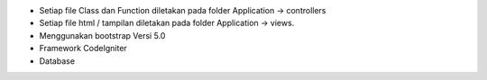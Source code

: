 - Setiap file Class dan Function diletakan pada folder Application -> controllers
- Setiap file html / tampilan diletakan pada folder Application -> views.
- Menggunakan bootstrap Versi 5.0
- Framework CodeIgniter
- Database